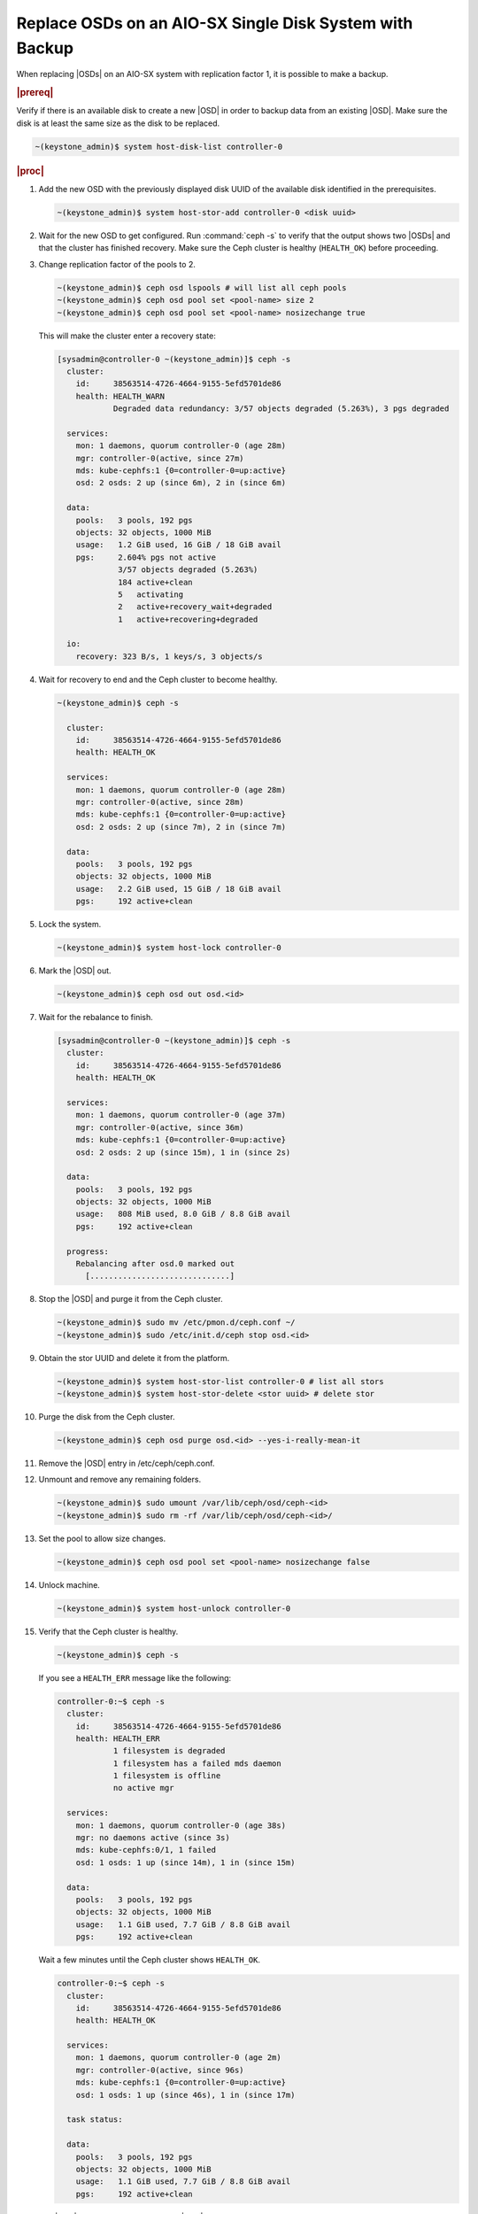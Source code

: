 .. _replace-osds-on-an-aio-sx-single-disk-system-with-backup-770c9324f372:

========================================================
Replace OSDs on an AIO-SX Single Disk System with Backup
========================================================

When replacing |OSDs| on an AIO-SX system with replication factor 1, it is possible to make a backup.

.. rubric:: |prereq|

Verify if there is an available disk to create a new |OSD| in order to backup
data from an existing |OSD|. Make sure the disk is at least the same size as
the disk to be replaced.

.. code-block:: none

    ~(keystone_admin)$ system host-disk-list controller-0

.. rubric:: |proc|

#.  Add the new OSD with the previously displayed disk UUID of the available
    disk identified in the prerequisites.

    .. code-block:: none

        ~(keystone_admin)$ system host-stor-add controller-0 <disk uuid>

#.  Wait for the new OSD to get configured. Run :command:`ceph -s` to verify
    that the output shows two |OSDs| and that the cluster has finished recovery.
    Make sure the Ceph cluster is healthy (``HEALTH_OK``) before proceeding.

#.  Change replication factor of the pools to 2.

    .. code-block:: none

        ~(keystone_admin)$ ceph osd lspools # will list all ceph pools
        ~(keystone_admin)$ ceph osd pool set <pool-name> size 2
        ~(keystone_admin)$ ceph osd pool set <pool-name> nosizechange true

    This will make the cluster enter a recovery state:

    .. code-block:: none

        [sysadmin@controller-0 ~(keystone_admin)]$ ceph -s
          cluster:
            id:     38563514-4726-4664-9155-5efd5701de86
            health: HEALTH_WARN
                    Degraded data redundancy: 3/57 objects degraded (5.263%), 3 pgs degraded
 
          services:
            mon: 1 daemons, quorum controller-0 (age 28m)
            mgr: controller-0(active, since 27m)
            mds: kube-cephfs:1 {0=controller-0=up:active}
            osd: 2 osds: 2 up (since 6m), 2 in (since 6m)
 
          data:
            pools:   3 pools, 192 pgs
            objects: 32 objects, 1000 MiB
            usage:   1.2 GiB used, 16 GiB / 18 GiB avail
            pgs:     2.604% pgs not active
                     3/57 objects degraded (5.263%)
                     184 active+clean
                     5   activating
                     2   active+recovery_wait+degraded
                     1   active+recovering+degraded
 
          io:
            recovery: 323 B/s, 1 keys/s, 3 objects/s
 

#.  Wait for recovery to end and the Ceph cluster to become healthy.

    .. code-block:: none

        ~(keystone_admin)$ ceph -s

          cluster:
            id:     38563514-4726-4664-9155-5efd5701de86
            health: HEALTH_OK

          services:
            mon: 1 daemons, quorum controller-0 (age 28m)
            mgr: controller-0(active, since 28m)
            mds: kube-cephfs:1 {0=controller-0=up:active}
            osd: 2 osds: 2 up (since 7m), 2 in (since 7m)

          data:
            pools:   3 pools, 192 pgs
            objects: 32 objects, 1000 MiB
            usage:   2.2 GiB used, 15 GiB / 18 GiB avail
            pgs:     192 active+clean
 
#.  Lock the system.

    .. code-block:: none

        ~(keystone_admin)$ system host-lock controller-0

#.  Mark the |OSD| out.

    .. code-block:: none

        ~(keystone_admin)$ ceph osd out osd.<id>

#.  Wait for the rebalance to finish.

    .. code-block:: none

        [sysadmin@controller-0 ~(keystone_admin)]$ ceph -s
          cluster:
            id:     38563514-4726-4664-9155-5efd5701de86
            health: HEALTH_OK

          services:
            mon: 1 daemons, quorum controller-0 (age 37m)
            mgr: controller-0(active, since 36m)
            mds: kube-cephfs:1 {0=controller-0=up:active}
            osd: 2 osds: 2 up (since 15m), 1 in (since 2s)

          data:
            pools:   3 pools, 192 pgs
            objects: 32 objects, 1000 MiB
            usage:   808 MiB used, 8.0 GiB / 8.8 GiB avail
            pgs:     192 active+clean

          progress:
            Rebalancing after osd.0 marked out
              [..............................]

#.  Stop the |OSD| and purge it from the Ceph cluster.

    .. code-block:: none

        ~(keystone_admin)$ sudo mv /etc/pmon.d/ceph.conf ~/
        ~(keystone_admin)$ sudo /etc/init.d/ceph stop osd.<id>

#.  Obtain the stor UUID and delete it from the platform.

    .. code-block:: none

        ~(keystone_admin)$ system host-stor-list controller-0 # list all stors
        ~(keystone_admin)$ system host-stor-delete <stor uuid> # delete stor

#.  Purge the disk from the Ceph cluster.

    .. code-block:: none

        ~(keystone_admin)$ ceph osd purge osd.<id> --yes-i-really-mean-it

#.  Remove the |OSD| entry in /etc/ceph/ceph.conf.

#.  Unmount and remove any remaining folders. 

    .. code-block:: none

        ~(keystone_admin)$ sudo umount /var/lib/ceph/osd/ceph-<id>
        ~(keystone_admin)$ sudo rm -rf /var/lib/ceph/osd/ceph-<id>/

#.  Set the pool to allow size changes.

    .. code-block:: none

        ~(keystone_admin)$ ceph osd pool set <pool-name> nosizechange false

#.  Unlock machine.

    .. code-block:: none

        ~(keystone_admin)$ system host-unlock controller-0

#.  Verify that the Ceph cluster is healthy.

    .. code-block:: none

        ~(keystone_admin)$ ceph -s

    If you see a ``HEALTH_ERR`` message like the following:

    .. code-block:: none

        controller-0:~$ ceph -s
          cluster:
            id:     38563514-4726-4664-9155-5efd5701de86
            health: HEALTH_ERR
                    1 filesystem is degraded
                    1 filesystem has a failed mds daemon
                    1 filesystem is offline
                    no active mgr

          services:
            mon: 1 daemons, quorum controller-0 (age 38s)
            mgr: no daemons active (since 3s)
            mds: kube-cephfs:0/1, 1 failed
            osd: 1 osds: 1 up (since 14m), 1 in (since 15m)

          data:
            pools:   3 pools, 192 pgs
            objects: 32 objects, 1000 MiB
            usage:   1.1 GiB used, 7.7 GiB / 8.8 GiB avail
            pgs:     192 active+clean

    Wait a few minutes until the Ceph cluster shows ``HEALTH_OK``.

    .. code-block:: none

        controller-0:~$ ceph -s
          cluster:
            id:     38563514-4726-4664-9155-5efd5701de86
            health: HEALTH_OK
 
          services:
            mon: 1 daemons, quorum controller-0 (age 2m)
            mgr: controller-0(active, since 96s)
            mds: kube-cephfs:1 {0=controller-0=up:active}
            osd: 1 osds: 1 up (since 46s), 1 in (since 17m)
 
          task status:
 
          data:
            pools:   3 pools, 192 pgs
            objects: 32 objects, 1000 MiB
            usage:   1.1 GiB used, 7.7 GiB / 8.8 GiB avail
            pgs:     192 active+clean


#.  The |OSD| tree should display the new |OSD| and not the previous one.

    .. code-block:: none

        controller-0:~$ ceph osd tree
        ID CLASS WEIGHT  TYPE NAME                 STATUS REWEIGHT PRI-AFF 
        -1       0.00850 root storage-tier                                 
        -2       0.00850     chassis group-0                               
        -3       0.00850         host controller-0                         
         1   hdd 0.00850             osd.1             up  1.00000 1.00000 

